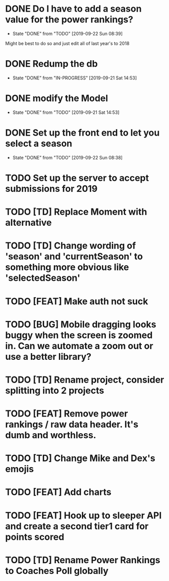 * DONE Do I have to add a season value for the power rankings?
  CLOSED: [2019-09-22 Sun 08:39]
  - State "DONE"       from "TODO"       [2019-09-22 Sun 08:39]
  Might be best to do so and just edit all of last year's to 2018
* DONE Redump the db
   CLOSED: [2019-09-21 Sat 14:53]
   - State "DONE"       from "IN-PROGRESS" [2019-09-21 Sat 14:53]
* DONE modify the Model
   CLOSED: [2019-09-21 Sat 14:53]
   - State "DONE"       from "TODO"       [2019-09-21 Sat 14:53]
* DONE Set up the front end to let you select a season
   CLOSED: [2019-09-22 Sun 08:38]
   - State "DONE"       from "TODO"       [2019-09-22 Sun 08:38]
* TODO Set up the server to accept submissions for 2019
* TODO [TD] Replace Moment with alternative
* TODO [TD] Change wording of 'season' and 'currentSeason' to something more obvious like 'selectedSeason'
* TODO [FEAT] Make auth not suck
* TODO [BUG] Mobile dragging looks buggy when the screen is zoomed in. Can we automate a zoom out or use a better library?
* TODO [TD] Rename project, consider splitting into 2 projects
* TODO [FEAT] Remove power rankings / raw data header. It's dumb and worthless.
* TODO [TD] Change Mike and Dex's emojis
* TODO [FEAT] Add charts
* TODO [FEAT] Hook up to sleeper API and create a second tier1 card for points scored
* TODO [TD] Rename Power Rankings to Coaches Poll globally
